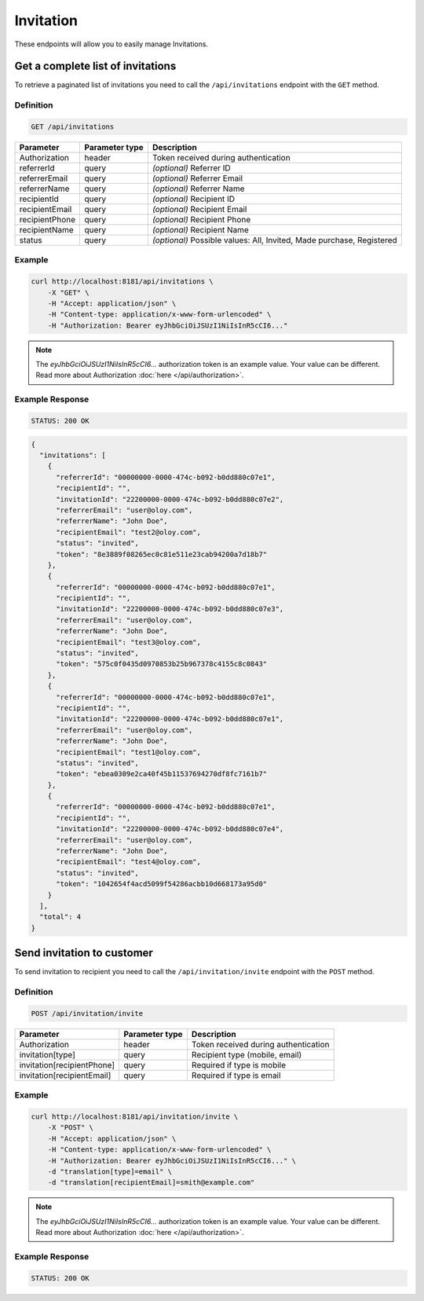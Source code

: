 Invitation
==========

These endpoints will allow you to easily manage Invitations.


Get a complete list of invitations
----------------------------------

To retrieve a paginated list of invitations you need to call the ``/api/invitations`` endpoint with the ``GET`` method.

Definition
^^^^^^^^^^

.. code-block:: text

    GET /api/invitations

+-------------------------------------+----------------+---------------------------------------------------+
| Parameter                           | Parameter type | Description                                       |
+=====================================+================+===================================================+
| Authorization                       | header         | Token received during authentication              |
+-------------------------------------+----------------+---------------------------------------------------+
| referrerId                          | query          | *(optional)* Referrer ID                          |
+-------------------------------------+----------------+---------------------------------------------------+
| referrerEmail                       | query          | *(optional)* Referrer Email                       |
+-------------------------------------+----------------+---------------------------------------------------+
| referrerName                        | query          | *(optional)* Referrer Name                        |
+-------------------------------------+----------------+---------------------------------------------------+
| recipientId                         | query          | *(optional)* Recipient ID                         |
+-------------------------------------+----------------+---------------------------------------------------+
| recipientEmail                      | query          | *(optional)* Recipient Email                      |
+-------------------------------------+----------------+---------------------------------------------------+
| recipientPhone                      | query          | *(optional)* Recipient Phone                      |
+-------------------------------------+----------------+---------------------------------------------------+
| recipientName                       | query          | *(optional)* Recipient Name                       |
+-------------------------------------+----------------+---------------------------------------------------+
| status                              | query          | *(optional)* Possible values: All, Invited,       |
|                                     |                | Made purchase, Registered                         |
+-------------------------------------+----------------+---------------------------------------------------+

Example
^^^^^^^

.. code-block:: bash

    curl http://localhost:8181/api/invitations \
        -X "GET" \
        -H "Accept: application/json" \
        -H "Content-type: application/x-www-form-urlencoded" \
        -H "Authorization: Bearer eyJhbGciOiJSUzI1NiIsInR5cCI6..."

.. note::

    The *eyJhbGciOiJSUzI1NiIsInR5cCI6...* authorization token is an example value.
    Your value can be different. Read more about Authorization :doc:`here </api/authorization>`.

Example Response
^^^^^^^^^^^^^^^^^^

.. code-block:: text

    STATUS: 200 OK

.. code-block:: json

    {
      "invitations": [
        {
          "referrerId": "00000000-0000-474c-b092-b0dd880c07e1",
          "recipientId": "",
          "invitationId": "22200000-0000-474c-b092-b0dd880c07e2",
          "referrerEmail": "user@oloy.com",
          "referrerName": "John Doe",
          "recipientEmail": "test2@oloy.com",
          "status": "invited",
          "token": "8e3889f08265ec0c81e511e23cab94200a7d18b7"
        },
        {
          "referrerId": "00000000-0000-474c-b092-b0dd880c07e1",
          "recipientId": "",
          "invitationId": "22200000-0000-474c-b092-b0dd880c07e3",
          "referrerEmail": "user@oloy.com",
          "referrerName": "John Doe",
          "recipientEmail": "test3@oloy.com",
          "status": "invited",
          "token": "575c0f0435d0970853b25b967378c4155c8c0843"
        },
        {
          "referrerId": "00000000-0000-474c-b092-b0dd880c07e1",
          "recipientId": "",
          "invitationId": "22200000-0000-474c-b092-b0dd880c07e1",
          "referrerEmail": "user@oloy.com",
          "referrerName": "John Doe",
          "recipientEmail": "test1@oloy.com",
          "status": "invited",
          "token": "ebea0309e2ca40f45b11537694270df8fc7161b7"
        },
        {
          "referrerId": "00000000-0000-474c-b092-b0dd880c07e1",
          "recipientId": "",
          "invitationId": "22200000-0000-474c-b092-b0dd880c07e4",
          "referrerEmail": "user@oloy.com",
          "referrerName": "John Doe",
          "recipientEmail": "test4@oloy.com",
          "status": "invited",
          "token": "1042654f4acd5099f54286acbb10d668173a95d0"
        }
      ],
      "total": 4
    }



Send invitation to customer
---------------------------

To send invitation to recipient you need to call the ``/api/invitation/invite`` endpoint with the ``POST`` method.

Definition
^^^^^^^^^^

.. code-block:: text

    POST /api/invitation/invite

+----------------------------+----------------+------------------------------------------------------------------------+
| Parameter                  | Parameter type |  Description                                                           |
+============================+================+========================================================================+
| Authorization              | header         | Token received during authentication                                   |
+----------------------------+----------------+------------------------------------------------------------------------+
| invitation[type]           | query          | Recipient type (mobile, email)                                         |
+----------------------------+----------------+------------------------------------------------------------------------+
| invitation[recipientPhone] | query          | Required if type is mobile                                             |
+----------------------------+----------------+------------------------------------------------------------------------+
| invitation[recipientEmail] | query          | Required if type is email                                              |
+----------------------------+----------------+------------------------------------------------------------------------+

Example
^^^^^^^

.. code-block:: bash

    curl http://localhost:8181/api/invitation/invite \
        -X "POST" \
        -H "Accept: application/json" \
        -H "Content-type: application/x-www-form-urlencoded" \
        -H "Authorization: Bearer eyJhbGciOiJSUzI1NiIsInR5cCI6..." \
        -d "translation[type]=email" \
        -d "translation[recipientEmail]=smith@example.com"

.. note::

    The *eyJhbGciOiJSUzI1NiIsInR5cCI6...* authorization token is an example value.
    Your value can be different. Read more about Authorization :doc:`here </api/authorization>`.
    
Example Response
^^^^^^^^^^^^^^^^^^

.. code-block:: text

    STATUS: 200 OK
